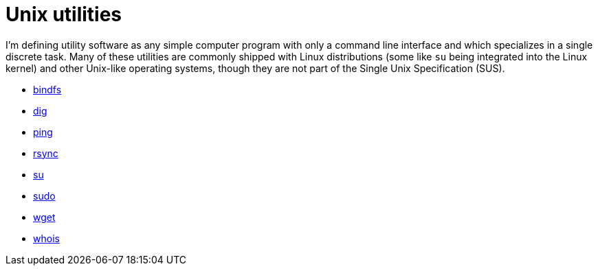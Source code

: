 = Unix utilities

I'm defining utility software as any simple computer program with only a command line interface and which specializes in a single discrete task. Many of these utilities are commonly shipped with Linux distributions (some like `su` being integrated into the Linux kernel) and other Unix-like operating systems, though they are not part of the Single Unix Specification (SUS).

* link:./bindfs.adoc[bindfs]
* link:./dig.adoc[dig]
* link:./ping.adoc[ping]
* link:./rsync.adoc[rsync]
* link:./su.adoc[su]
* link:./sudo.adoc[sudo]
* link:./wget.adoc[wget]
* link:./whois.adoc[whois]
